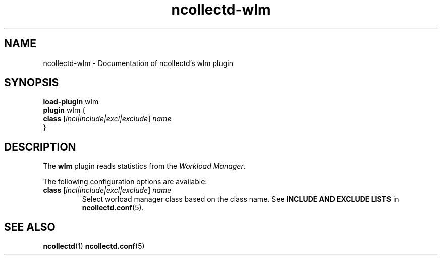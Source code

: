 .\" SPDX-License-Identifier: GPL-2.0-only
.TH ncollectd-wlm 5 "@NCOLLECTD_DATE@" "@NCOLLECTD_VERSION@" "ncollectd wlm man page"
.SH NAME
ncollectd-wlm \- Documentation of ncollectd's wlm plugin
.SH SYNOPSIS
\fBload-plugin\fP wlm
.br
\fBplugin\fP wlm {
    \fBclass\fP [\fIincl|include|excl|exclude\fP] \fIname\fP
.br
}
.SH DESCRIPTION
The \fBwlm\fP plugin reads statistics from the \fIWorkload Manager\fP.
.PP
The following configuration options are available:
.TP
\fBclass\fP [\fIincl|include|excl|exclude\fP] \fIname\fP
Select worload manager class based on the class name.
See \fBINCLUDE AND EXCLUDE LISTS\fP in
.BR ncollectd.conf (5).
.SH "SEE ALSO"
.BR ncollectd (1)
.BR ncollectd.conf (5)
